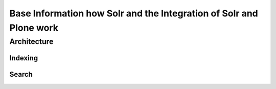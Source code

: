 Base Information how Solr and the Integration of Solr and Plone work
====================================================================



Architecture
------------



Indexing
********


Search
******





